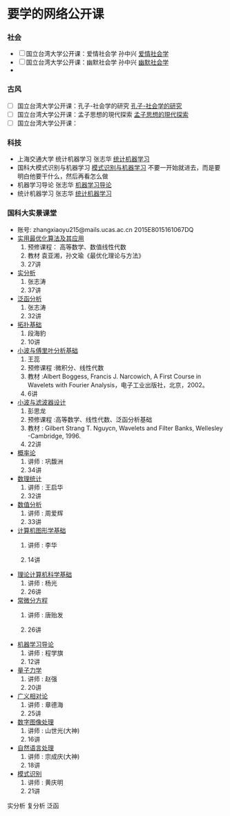 * 要学的网络公开课

*** 社会
- [ ] 国立台湾大学公开课：爱情社会学 孙中兴 [[http://open.163.com/special/ntu/aiqingshehuixue.html][爱情社会学]]
- [ ] 国立台湾大学公开课：幽默社会学 孙中兴 [[http://open.163.com/special/ntu/youmoshehuixue.html][幽默社会学]]
- 


*** 古风
- [ ] 国立台湾大学公开课：孔子-社会学的研究 [[http://open.163.com/movie/2017/9/U/U/MCUJ7O4Q1_MCUL5T3UU.html][孔子-社会学的研究]]
- [ ] 国立台湾大学公开课：孟子思想的現代探索 [[http://ocw.aca.ntu.edu.tw/ntu-ocw/index.php/ocw/cou/100S210/2][孟子思想的現代探索]]
- [ ] 国立台湾大学公开课：


*** 科技
- 上海交通大学 统计机器学习 张志华 [[https://www.bilibili.com/video/av9036658/][统计机器学习]]  
- 国科大模式识别与机器学习 [[https://www.bilibili.com/video/av16300399/][模式识别与机器学习]]
   不要一开始就进去，而是要明白他要干什么，然后再看怎么做
- 机器学习导论 张志华 [[http://study.163.com/course/courseMain.htm?courseId=1694003][机器学习导论]]
- 统计机器学习 张志华 [[http://study.163.com/course/courseMain.htm?courseId=1692004#/courseDetail][统计机器学习]]


*** 国科大实景课堂
- 账号:
     zhangxiaoyu215@mails.ucas.ac.cn 2015E8015161067DQ
- [[http://v.ucas.ac.cn/course/CourseIndex.do?menuCode=2&courseid=19160][实用最优化算法及其应用]] 
  1. 预修课程： 高等数学、数值线性代数
  2. 教材 袁亚湘，孙文瑜《最优化理论与方法》
  3. 27讲
- [[http://v.ucas.ac.cn/course/CourseIndex.do?menuCode=2&courseid=20b7266e684c443082812fec380202b4][实分析]]
  1. 张志涛
  2. 37讲
- [[http://v.ucas.ac.cn/course/CourseIndex.do?menuCode=2&courseid=8ead4f40c935459b86bff9ac26e5f93f][泛函分析]]
  1. 张志涛
  2. 32讲
- [[http://v.ucas.ac.cn/course/CourseIndex.do?menuCode=2&courseid=79cefa1ed06c4004b6c868707ffd66b9][拓扑基础]]
  1. 段海豹
  2. 10讲
- [[http://v.ucas.ac.cn/course/CourseIndex.do?menuCode=2&courseid=14555][小波与傅里叶分析基础]] 
  1. 王蕊
  2. 预修课程 :微积分、线性代数
  3. 教材 :Albert Boggess, Francis J. Narcowich, A First Course in Wavelets with Fourier Analysis，电子工业出版社，北京，2002。
  4. 6讲
- [[http://v.ucas.ac.cn/course/CourseIndex.do?menuCode=2&courseid=29934][小波与滤波器设计]]
  1. 彭思龙
  2. 预修课程 :高等数学、线性代数、泛函分析基础
  3. 教材 : Gilbert Strang T. Nguycn, Wavelets and Filter Banks, Wellesley -Cambridge, 1996.
  4. 22讲
- [[http://v.ucas.ac.cn/course/CourseIndex.do?menuCode=2&courseid=502e8ad3f5224bffb284b20021c8b2af][概率论]]
  1. 讲师 : 巩馥洲
  2. 34讲
- [[http://v.ucas.ac.cn/course/getplaytitle.do?menuCode=2&code=4a282b69a1024d4b81c379bdb1cd0b91&classcode=1&classid=abd1312cc82645a9869eba3cf186257d&sectionNumber=1&sectionDisplay=0][数理统计]]
  1. 讲师 : 王启华
  2. 32讲

- [[http://v.ucas.ac.cn/course/CourseIndex.do?menuCode=2&courseid=bd674f52e57c4872877073b633d427e9][数值分析]]
  1. 讲师 : 周爱辉
  2. 33讲

- [[http://v.ucas.ac.cn/course/CourseIndex.do?menuCode=2&courseid=e36469427cf64ec7ab4ca38f3d3017cd][计算机图形学基础]]
  1. 讲师 : 李华

  2. 14讲

- [[http://v.ucas.ac.cn/course/CourseIndex.do?menuCode=2&courseid=bf7c8def9fd1462a9816fe540518700f][理论计算机科学基础]]
  1. 讲师 : 杨光
  2. 26讲

- [[http://v.ucas.ac.cn/course/CourseIndex.do?menuCode=2&courseid=a05e47d42c024cdca8fb88d7d459a0e3][常微分方程]]
  1. 讲师 : 唐贻发

  2. 26讲

- [[http://v.ucas.ac.cn/course/getplaytitle.do?menuCode=2&code=0e25526ef60a4089ab3c6897ce7aaf09&classcode=1&classid=c035ba085b5345789a5cdb0d3eddb97b&sectionNumber=7&sectionDisplay=0][机器学习导论]]
  1. 讲师 : 程学旗
  2. 12讲
- [[http://v.ucas.ac.cn/course/getplaytitle.do?menuCode=2&code=9d698c770643477483e2524fcdff3c11&classcode=1&classid=5fbea9f08cd743d09ef2c53533d15498&sectionNumber=1&sectionDisplay=0][量子力学]]
  1. 讲师 : 赵强
  2. 20讲
- [[http://v.ucas.ac.cn/course/getplaytitle.do?menuCode=2&code=11292&classcode=1&classid=ndA7Ij0Wvj6mDXcTg7&sectionNumber=25&sectionDisplay=1][广义相对论]]
  1. 讲师 : 章德海
  2. 25讲
- [[http://v.ucas.ac.cn/course/CourseIndex.do?menuCode=2&courseid=67b2de72e4634d23a7cfa6d36e2eb6ae][数字图像处理]]
  1. 讲师 : 山世光(大神)
  2. 16讲
- [[http://v.ucas.ac.cn/course/CourseIndex.do?menuCode=2&courseid=3ba9b9804c8f43fdbbfa21349b477648][自然语言处理]]
  1. 讲师 : 宗成庆(大神)
  2. 18讲
- [[http://v.ucas.ac.cn/course/getplaytitle.do?menuCode=2&code=18287&classcode=1&classid=f1UmbKsO8WdCZtnfTQ&sectionNumber=19&sectionDisplay=1][模式识别]]
  1. 讲师 : 黄庆明
  2. 21讲
实分析 复分析 泛函

